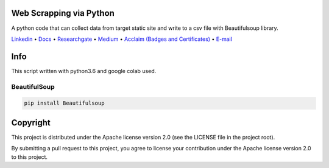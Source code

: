 |Banner|


Web Scrapping via Python
=========================


A python code that can collect data from target static site and write to a csv file with Beautifulsoup library.

`Linkedin <https://www.linkedin.com/in/fatih-teke-502798b4/>`_
• `Docs <https://github.com/gramya>`_
• `Researchgate <https://www.researchgate.net/profile/Fatih_Teke>`_
• `Medium <https://medium.com/@FatihTK>`_
• `Acclaim (Badges and Certificates) <https://www.youracclaim.com/users/fatih-teke/badges>`_
• `E-mail <fatihteke_1890@hotmail.com>`_

|Release| |CI| |Maintainability| |Coverage|  

|PyPI| |Packages|

Info
============

This script written with python3.6 and google colab used.

BeautifulSoup 
--------------------------

.. code-block:: bash

   pip install Beautifulsoup


Copyright
=========

This project is distributed under the Apache license version 2.0 (see the LICENSE file in the project root).

By submitting a pull request to this project, you agree to license your contribution under the Apache license version
2.0 to this project.



.. |Banner| image:: https://dvc.org/img/logo-github-readme.png
   :target: https://dvc.org
   :alt: DVC logo

.. |Release| image:: https://img.shields.io/badge/release-ok-brightgreen
   :target: https://travis-ci.com/iterative/dvc/branches
   :alt: Release

.. |CI| image:: https://img.shields.io/travis/com/iterative/dvc/master?label=dev&logo=travis
   :target: https://travis-ci.com/iterative/dvc/builds
   :alt: Travis dev branch

.. |Maintainability| image:: https://codeclimate.com/github/iterative/dvc/badges/gpa.svg
   :target: https://codeclimate.com/github/iterative/dvc
   :alt: Code Climate

.. |Coverage| image:: https://codecov.io/gh/iterative/dvc/branch/master/graph/badge.svg
   :target: https://codecov.io/gh/iterative/dvc
   :alt: Codecov


.. |PyPI| image:: https://img.shields.io/pypi/v/dvc.svg?label=pip&logo=PyPI&logoColor=white
   :target: https://pypi.org/project/dvc
   :alt: PyPI

.. |Packages| image:: https://img.shields.io/github/v/release/iterative/dvc?label=deb|pkg|rpm|exe&logo=GitHub
   :target: https://github.com/iterative/dvc/releases/latest
   :alt: deb|pkg|rpm|exe


